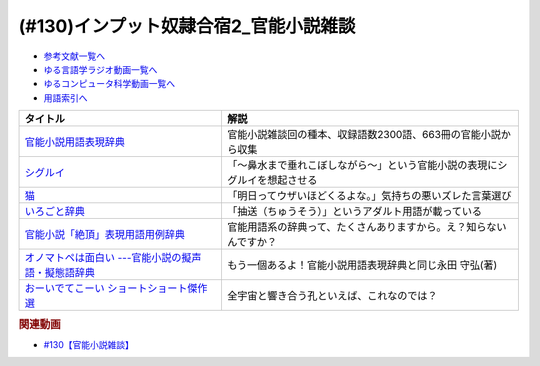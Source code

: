 .. _官能小説参考文献:

.. :ref:`官能小説雑談参考文献 <官能小説参考文献>`

(#130)インプット奴隷合宿2_官能小説雑談
=====================================================

* `参考文献一覧へ </reference/>`_ 
* `ゆる言語学ラジオ動画一覧へ </videos/yurugengo_radio_list.html>`_ 
* `ゆるコンピュータ科学動画一覧へ </videos/yurucomputer_radio_list.html>`_ 
* `用語索引へ </genindex.html>`_ 

.. raw:: html

  <!--官能小説用語表現辞典--><a href="https://www.amazon.co.jp/%E5%AE%98%E8%83%BD%E5%B0%8F%E8%AA%AC%E7%94%A8%E8%AA%9E%E8%A1%A8%E7%8F%BE%E8%BE%9E%E5%85%B8-%E3%81%A1%E3%81%8F%E3%81%BE%E6%96%87%E5%BA%AB-%E6%B0%B8%E7%94%B0-%E5%AE%88%E5%BC%98/dp/4480422331?crid=30AD82UGHAZJF&keywords=%E5%AE%98%E8%83%BD%E5%B0%8F%E8%AA%AC%E7%94%A8%E8%AA%9E%E8%A1%A8%E7%8F%BE%E8%BE%9E%E5%85%B8&qid=1654193977&sprefix=%E5%AE%98%E8%83%BD%E5%B0%8F%E8%AA%AC%2Caps%2C196&sr=8-1&linkCode=li1&tag=takaoutputblo-22&linkId=45da993d9d860afc7f7c172d2c5b3bd0&language=ja_JP&ref_=as_li_ss_il" target="_blank"><img border="0" src="//ws-fe.amazon-adsystem.com/widgets/q?_encoding=UTF8&ASIN=4480422331&Format=_SL110_&ID=AsinImage&MarketPlace=JP&ServiceVersion=20070822&WS=1&tag=takaoutputblo-22&language=ja_JP" ></a><img src="https://ir-jp.amazon-adsystem.com/e/ir?t=takaoutputblo-22&language=ja_JP&l=li1&o=9&a=4480422331" width="1" height="1" border="0" alt="" style="border:none !important; margin:0px !important;" />
  <!--シグルイ--><a href="https://www.amazon.co.jp/%E3%82%B7%E3%82%B0%E3%83%AB%E3%82%A4-1-%E3%83%81%E3%83%A3%E3%83%B3%E3%83%94%E3%82%AA%E3%83%B3RED%E3%82%B3%E3%83%9F%E3%83%83%E3%82%AF%E3%82%B9-%E5%B1%B1%E5%8F%A3%E8%B2%B4%E7%94%B1-ebook/dp/B00F3833WG?__mk_ja_JP=%E3%82%AB%E3%82%BF%E3%82%AB%E3%83%8A&crid=1X73NWTBTU2XJ&keywords=%E3%82%B7%E3%82%B0%E3%83%AB%E3%82%A4&qid=1654310602&sprefix=%E3%82%B7%E3%82%B0%E3%83%AB%E3%82%A4%2Caps%2C185&sr=8-1&linkCode=li1&tag=takaoutputblo-22&linkId=f488c863ac8e1115084868c1e247883a&language=ja_JP&ref_=as_li_ss_il" target="_blank"><img border="0" src="//ws-fe.amazon-adsystem.com/widgets/q?_encoding=UTF8&ASIN=B00F3833WG&Format=_SL110_&ID=AsinImage&MarketPlace=JP&ServiceVersion=20070822&WS=1&tag=takaoutputblo-22&language=ja_JP" ></a><img src="https://ir-jp.amazon-adsystem.com/e/ir?t=takaoutputblo-22&language=ja_JP&l=li1&o=9&a=B00F3833WG" width="1" height="1" border="0" alt="" style="border:none !important; margin:0px !important;" />
  <!--猫--><a href="https://amzn.to/3GSeTyC" target="_blank"><img border="0" src="https://m.media-amazon.com/images/I/41FAxO4LN8L._UX250_FMwebp_QL85_.jpg" width="100"></a>
  <!--いろごと辞典--><a href="https://www.amazon.co.jp/%E3%81%84%E3%82%8D%E3%81%94%E3%81%A8%E8%BE%9E%E5%85%B8-%E8%A7%92%E5%B7%9D%E3%82%BD%E3%83%95%E3%82%A3%E3%82%A2%E6%96%87%E5%BA%AB-%E5%B0%8F%E6%9D%BE-%E5%A5%8E%E6%96%87/dp/4044001677?keywords=%E3%81%84%E3%82%8D%E3%81%94%E3%81%A8%E8%BE%9E%E5%85%B8&qid=1654311733&sprefix=%E3%81%84%E3%82%8D%E3%81%94%E3%81%A8%2Caps%2C155&sr=8-1&linkCode=li1&tag=takaoutputblo-22&linkId=c9384990cf24872a6f586ffd7f66ab10&language=ja_JP&ref_=as_li_ss_il" target="_blank"><img border="0" src="//ws-fe.amazon-adsystem.com/widgets/q?_encoding=UTF8&ASIN=4044001677&Format=_SL110_&ID=AsinImage&MarketPlace=JP&ServiceVersion=20070822&WS=1&tag=takaoutputblo-22&language=ja_JP" ></a><img src="https://ir-jp.amazon-adsystem.com/e/ir?t=takaoutputblo-22&language=ja_JP&l=li1&o=9&a=4044001677" width="1" height="1" border="0" alt="" style="border:none !important; margin:0px !important;" />
  <!--官能小説「絶頂」表現用語用例辞典 --><a href="https://www.amazon.co.jp/%E5%AE%98%E8%83%BD%E5%B0%8F%E8%AA%AC%E3%80%8C%E7%B5%B6%E9%A0%82%E3%80%8D%E8%A1%A8%E7%8F%BE%E7%94%A8%E8%AA%9E%E7%94%A8%E4%BE%8B%E8%BE%9E%E5%85%B8-%E6%B2%B3%E5%87%BA%E6%96%87%E5%BA%AB-%E6%B0%B8%E7%94%B0%E5%AE%88%E5%BC%98-ebook/dp/B09K3WZ1MP?keywords=%E5%AE%98%E8%83%BD%E5%B0%8F%E8%AA%AC%E7%B5%B6%E9%A0%82%E8%A1%A8%E7%8F%BE%E7%94%A8%E8%AA%9E%E7%94%A8%E4%BE%8B%E8%BE%9E%E5%85%B8&qid=1654311565&sprefix=%E5%AE%98%E8%83%BD%E5%B0%8F%E8%AA%AC%E7%B5%B6%E9%A0%82%2Caps%2C179&sr=8-2&linkCode=li1&tag=takaoutputblo-22&linkId=8e93341a62380ffb20f162e763d95604&language=ja_JP&ref_=as_li_ss_il" target="_blank"><img border="0" src="//ws-fe.amazon-adsystem.com/widgets/q?_encoding=UTF8&ASIN=B09K3WZ1MP&Format=_SL110_&ID=AsinImage&MarketPlace=JP&ServiceVersion=20070822&WS=1&tag=takaoutputblo-22&language=ja_JP" ></a><img src="https://ir-jp.amazon-adsystem.com/e/ir?t=takaoutputblo-22&language=ja_JP&l=li1&o=9&a=B09K3WZ1MP" width="1" height="1" border="0" alt="" style="border:none !important; margin:0px !important;" />
  <!--オノマトペは面白い ---官能小説の擬声語・擬態語辞典--><a href="https://www.amazon.co.jp/%E3%82%AA%E3%83%8E%E3%83%9E%E3%83%88%E3%83%9A%E3%81%AF%E9%9D%A2%E7%99%BD%E3%81%84-%E5%AE%98%E8%83%BD%E5%B0%8F%E8%AA%AC%E3%81%AE%E6%93%AC%E5%A3%B0%E8%AA%9E%E3%83%BB%E6%93%AC%E6%85%8B%E8%AA%9E%E8%BE%9E%E5%85%B8-%E6%B2%B3%E5%87%BAi%E6%96%87%E5%BA%AB-%E6%B0%B8%E7%94%B0-%E5%AE%88%E5%BC%98/dp/4309481930?__mk_ja_JP=%E3%82%AB%E3%82%BF%E3%82%AB%E3%83%8A&crid=1IC12MLU2JMF8&keywords=%E3%82%AA%E3%83%8E%E3%83%9E%E3%83%88%E3%83%9A%E3%81%AF%E9%9D%A2%E7%99%BD%E3%81%84&qid=1654311924&sprefix=%E3%82%AA%E3%83%8E%E3%83%9E%E3%83%88%E3%83%9A%E3%81%AF%E9%9D%A2%E7%99%BD%E3%81%84%2Caps%2C136&sr=8-1&linkCode=li1&tag=takaoutputblo-22&linkId=bcc11517b002e7a4f9487a1610e1e2cf&language=ja_JP&ref_=as_li_ss_il" target="_blank"><img border="0" src="//ws-fe.amazon-adsystem.com/widgets/q?_encoding=UTF8&ASIN=4309481930&Format=_SL110_&ID=AsinImage&MarketPlace=JP&ServiceVersion=20070822&WS=1&tag=takaoutputblo-22&language=ja_JP" ></a><img src="https://ir-jp.amazon-adsystem.com/e/ir?t=takaoutputblo-22&language=ja_JP&l=li1&o=9&a=4309481930" width="1" height="1" border="0" alt="" style="border:none !important; margin:0px !important;" />
  <!--おーいでてこーい ショートショート傑作選--><a href="https://www.amazon.co.jp/%E3%81%8A%E3%83%BC%E3%81%84%E3%81%A7%E3%81%A6%E3%81%93%E3%83%BC%E3%81%84-%E3%82%B7%E3%83%A7%E3%83%BC%E3%83%88%E3%82%B7%E3%83%A7%E3%83%BC%E3%83%88%E5%82%91%E4%BD%9C%E9%81%B8-%E8%AC%9B%E8%AB%87%E7%A4%BE%E9%9D%92%E3%81%84%E9%B3%A5%E6%96%87%E5%BA%AB-%E6%98%9F-%E6%96%B0%E4%B8%80/dp/4061485520?__mk_ja_JP=%E3%82%AB%E3%82%BF%E3%82%AB%E3%83%8A&crid=1QOGGQRNL6RXB&keywords=%E6%98%9F%E6%96%B0%E4%B8%80+%E3%81%8A%E3%83%BC%E3%81%84&qid=1654312576&sprefix=%E6%98%9F%E6%96%B0%E4%B8%80+%E3%81%8A%E3%83%BC%E3%81%84%2Caps%2C165&sr=8-1&linkCode=li1&tag=takaoutputblo-22&linkId=18d13be469e035cf0edd4b929c30c3c1&language=ja_JP&ref_=as_li_ss_il" target="_blank"><img border="0" src="//ws-fe.amazon-adsystem.com/widgets/q?_encoding=UTF8&ASIN=4061485520&Format=_SL110_&ID=AsinImage&MarketPlace=JP&ServiceVersion=20070822&WS=1&tag=takaoutputblo-22&language=ja_JP" ></a><img src="https://ir-jp.amazon-adsystem.com/e/ir?t=takaoutputblo-22&language=ja_JP&l=li1&o=9&a=4061485520" width="1" height="1" border="0" alt="" style="border:none !important; margin:0px !important;" />

+-------------------------------------------------------+----------------------------------------------------------------------------+
|                       タイトル                        |                                    解説                                    |
+=======================================================+============================================================================+
| `官能小説用語表現辞典`_                               | 官能小説雑談回の種本、収録語数2300語、663冊の官能小説から収集              |
+-------------------------------------------------------+----------------------------------------------------------------------------+
| `シグルイ`_                                           | 「～鼻水まで垂れこぼしながら～」という官能小説の表現にシグルイを想起させる |
+-------------------------------------------------------+----------------------------------------------------------------------------+
| `猫`_                                                 | 「明日ってウザいほどくるよな。」気持ちの悪いズレた言葉選び                 |
+-------------------------------------------------------+----------------------------------------------------------------------------+
| `いろごと辞典`_                                       | 「抽送（ちゅうそう）」というアダルト用語が載っている                       |
+-------------------------------------------------------+----------------------------------------------------------------------------+
| `官能小説「絶頂」表現用語用例辞典`_                   | 官能用語系の辞典って、たくさんありますから。え？知らないんですか？         |
+-------------------------------------------------------+----------------------------------------------------------------------------+
| `オノマトペは面白い ---官能小説の擬声語・擬態語辞典`_ | もう一個あるよ！官能小説用語表現辞典と同じ永田 守弘(著)                    |
+-------------------------------------------------------+----------------------------------------------------------------------------+
| `おーいでてこーい ショートショート傑作選`_            | 全宇宙と響き合う孔といえば、これなのでは？                                 |
+-------------------------------------------------------+----------------------------------------------------------------------------+
.. _おーいでてこーい ショートショート傑作選: https://amzn.to/3NYmRZn
.. _オノマトペは面白い ---官能小説の擬声語・擬態語辞典: https://amzn.to/38Ml8qU
.. _官能小説「絶頂」表現用語用例辞典: https://amzn.to/3NhevM9
.. _いろごと辞典: https://amzn.to/3xdaF1c
.. _猫: https://amzn.to/3GSeTyC 
.. _シグルイ: https://amzn.to/3anZ8mG
.. _官能小説用語表現辞典: https://amzn.to/3mdL7ut


.. rubric:: 関連動画
* `#130【官能小説雑談】`_

.. _#130【官能小説雑談】: https://www.youtube.com/watch?v=8FEphvanuHo
